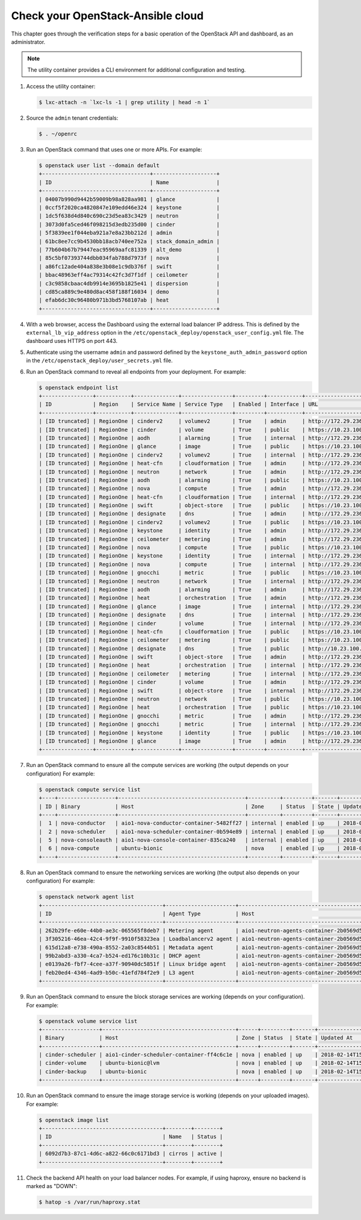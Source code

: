 Check your OpenStack-Ansible cloud
==================================

This chapter goes through the verification steps for a basic operation of
the OpenStack API and dashboard, as an administrator.

.. note::

   The utility container provides a CLI environment for additional
   configuration and testing.

#. Access the utility container:

   .. code::

      $ lxc-attach -n `lxc-ls -1 | grep utility | head -n 1`

#. Source the ``admin`` tenant credentials:

   .. code::

      $ . ~/openrc

#. Run an OpenStack command that uses one or more APIs. For example:

   .. code::

      $ openstack user list --domain default
      +----------------------------------+--------------------+
      | ID                               | Name               |
      +----------------------------------+--------------------+
      | 04007b990d9442b59009b98a828aa981 | glance             |
      | 0ccf5f2020ca4820847e109edd46e324 | keystone           |
      | 1dc5f638d4d840c690c23d5ea83c3429 | neutron            |
      | 3073d0fa5ced46f098215d3edb235d00 | cinder             |
      | 5f3839ee1f044eba921a7e8a23bb212d | admin              |
      | 61bc8ee7cc9b4530bb18acb740ee752a | stack_domain_admin |
      | 77b604b67b79447eac95969aafc81339 | alt_demo           |
      | 85c5bf07393744dbb034fab788d7973f | nova               |
      | a86fc12ade404a838e3b08e1c9db376f | swift              |
      | bbac48963eff4ac79314c42fc3d7f1df | ceilometer         |
      | c3c9858cbaac4db9914e3695b1825e41 | dispersion         |
      | cd85ca889c9e480d8ac458f188f16034 | demo               |
      | efab6dc30c96480b971b3bd5768107ab | heat               |
      +----------------------------------+--------------------+

#. With a web browser, access the Dashboard using the external load
   balancer IP address. This is defined by the ``external_lb_vip_address``
   option in the ``/etc/openstack_deploy/openstack_user_config.yml``
   file. The dashboard uses HTTPS on port 443.

#. Authenticate using the username ``admin`` and password defined by
   the ``keystone_auth_admin_password`` option in the
   ``/etc/openstack_deploy/user_secrets.yml`` file.

#. Run an OpenStack command to reveal all endpoints from your deployment.
   For example:

   .. code::

      $ openstack endpoint list
      +----------------+-----------+--------------+----------------+---------+-----------+---------------------------------------------------+
      | ID             | Region    | Service Name | Service Type   | Enabled | Interface | URL                                               |
      +----------------+-----------+--------------+----------------+---------+-----------+---------------------------------------------------+
      | [ID truncated] | RegionOne | cinderv2     | volumev2       | True    | admin     | http://172.29.236.100:8776/v2/%(project_id)s      |
      | [ID truncated] | RegionOne | cinder       | volume         | True    | public    | https://10.23.100.127:8776/v1/%(project_id)s      |
      | [ID truncated] | RegionOne | aodh         | alarming       | True    | internal  | http://172.29.236.100:8042                        |
      | [ID truncated] | RegionOne | glance       | image          | True    | public    | https://10.23.100.127:9292                        |
      | [ID truncated] | RegionOne | cinderv2     | volumev2       | True    | internal  | http://172.29.236.100:8776/v2/%(project_id)s      |
      | [ID truncated] | RegionOne | heat-cfn     | cloudformation | True    | admin     | http://172.29.236.100:8000/v1                     |
      | [ID truncated] | RegionOne | neutron      | network        | True    | admin     | http://172.29.236.100:9696                        |
      | [ID truncated] | RegionOne | aodh         | alarming       | True    | public    | https://10.23.100.127:8042                        |
      | [ID truncated] | RegionOne | nova         | compute        | True    | admin     | http://172.29.236.100:8774/v2.1/%(project_id)s    |
      | [ID truncated] | RegionOne | heat-cfn     | cloudformation | True    | internal  | http://172.29.236.100:8000/v1                     |
      | [ID truncated] | RegionOne | swift        | object-store   | True    | public    | https://10.23.100.127:8080/v1/AUTH_%(project_id)s |
      | [ID truncated] | RegionOne | designate    | dns            | True    | admin     | http://172.29.236.100:9001                        |
      | [ID truncated] | RegionOne | cinderv2     | volumev2       | True    | public    | https://10.23.100.127:8776/v2/%(project_id)s      |
      | [ID truncated] | RegionOne | keystone     | identity       | True    | admin     | http://172.29.236.100:5000/v3                     |
      | [ID truncated] | RegionOne | ceilometer   | metering       | True    | admin     | http://172.29.236.100:8777/                       |
      | [ID truncated] | RegionOne | nova         | compute        | True    | public    | https://10.23.100.127:8774/v2.1/%(project_id)s    |
      | [ID truncated] | RegionOne | keystone     | identity       | True    | internal  | http://172.29.236.100:5000/v3                     |
      | [ID truncated] | RegionOne | nova         | compute        | True    | internal  | http://172.29.236.100:8774/v2.1/%(project_id)s    |
      | [ID truncated] | RegionOne | gnocchi      | metric         | True    | public    | https://10.23.100.127:8041                        |
      | [ID truncated] | RegionOne | neutron      | network        | True    | internal  | http://172.29.236.100:9696                        |
      | [ID truncated] | RegionOne | aodh         | alarming       | True    | admin     | http://172.29.236.100:8042                        |
      | [ID truncated] | RegionOne | heat         | orchestration  | True    | admin     | http://172.29.236.100:8004/v1/%(project_id)s      |
      | [ID truncated] | RegionOne | glance       | image          | True    | internal  | http://172.29.236.100:9292                        |
      | [ID truncated] | RegionOne | designate    | dns            | True    | internal  | http://172.29.236.100:9001                        |
      | [ID truncated] | RegionOne | cinder       | volume         | True    | internal  | http://172.29.236.100:8776/v1/%(project_id)s      |
      | [ID truncated] | RegionOne | heat-cfn     | cloudformation | True    | public    | https://10.23.100.127:8000/v1                     |
      | [ID truncated] | RegionOne | ceilometer   | metering       | True    | public    | https://10.23.100.127:8777                        |
      | [ID truncated] | RegionOne | designate    | dns            | True    | public    | http://10.23.100.127:9001                         |
      | [ID truncated] | RegionOne | swift        | object-store   | True    | admin     | http://172.29.236.100:8080/v1/AUTH_%(project_id)s |
      | [ID truncated] | RegionOne | heat         | orchestration  | True    | internal  | http://172.29.236.100:8004/v1/%(project_id)s      |
      | [ID truncated] | RegionOne | ceilometer   | metering       | True    | internal  | http://172.29.236.100:8777                        |
      | [ID truncated] | RegionOne | cinder       | volume         | True    | admin     | http://172.29.236.100:8776/v1/%(project_id)s      |
      | [ID truncated] | RegionOne | swift        | object-store   | True    | internal  | http://172.29.236.100:8080/v1/AUTH_%(project_id)s |
      | [ID truncated] | RegionOne | neutron      | network        | True    | public    | https://10.23.100.127:9696                        |
      | [ID truncated] | RegionOne | heat         | orchestration  | True    | public    | https://10.23.100.127:8004/v1/%(project_id)s      |
      | [ID truncated] | RegionOne | gnocchi      | metric         | True    | admin     | http://172.29.236.100:8041                        |
      | [ID truncated] | RegionOne | gnocchi      | metric         | True    | internal  | http://172.29.236.100:8041                        |
      | [ID truncated] | RegionOne | keystone     | identity       | True    | public    | https://10.23.100.127:5000/v3                     |
      | [ID truncated] | RegionOne | glance       | image          | True    | admin     | http://172.29.236.100:9292                        |
      +----------------+-----------+--------------+----------------+---------+-----------+---------------------------------------------------+

#. Run an OpenStack command to ensure all the compute services are
   working (the output depends on your configuration)
   For example:

   .. code::

      $ openstack compute service list
      +----+------------------+----------------------------------------+----------+---------+-------+----------------------------+
      | ID | Binary           | Host                                   | Zone     | Status  | State | Updated At                 |
      +----+------------------+----------------------------------------+----------+---------+-------+----------------------------+
      |  1 | nova-conductor   | aio1-nova-conductor-container-5482ff27 | internal | enabled | up    | 2018-02-14T15:34:42.000000 |
      |  2 | nova-scheduler   | aio1-nova-scheduler-container-0b594e89 | internal | enabled | up    | 2018-02-14T15:34:47.000000 |
      |  5 | nova-consoleauth | aio1-nova-console-container-835ca240   | internal | enabled | up    | 2018-02-14T15:34:47.000000 |
      |  6 | nova-compute     | ubuntu-bionic                          | nova     | enabled | up    | 2018-02-14T15:34:42.000000 |
      +----+------------------+----------------------------------------+----------+---------+-------+----------------------------+

#. Run an OpenStack command to ensure the networking services are
   working (the output also depends on your configuration)
   For example:

   .. code::

      $ openstack network agent list
      +--------------------------------------+----------------------+----------------------------------------+-------------------+-------+-------+---------------------------+
      | ID                                   | Agent Type           | Host                                   | Availability Zone | Alive | State | Binary                    |
      +--------------------------------------+----------------------+----------------------------------------+-------------------+-------+-------+---------------------------+
      | 262b29fe-e60e-44b0-ae3c-065565f8deb7 | Metering agent       | aio1-neutron-agents-container-2b0569d5 | None              | :-)   | UP    | neutron-metering-agent    |
      | 3f305216-46ea-42c4-9f9f-9910f58323ea | Loadbalancerv2 agent | aio1-neutron-agents-container-2b0569d5 | None              | :-)   | UP    | neutron-lbaasv2-agent     |
      | 615d12a8-e738-490a-8552-2a03c8544b51 | Metadata agent       | aio1-neutron-agents-container-2b0569d5 | None              | :-)   | UP    | neutron-metadata-agent    |
      | 99b2abd3-a330-4ca7-b524-ed176c10b31c | DHCP agent           | aio1-neutron-agents-container-2b0569d5 | nova              | :-)   | UP    | neutron-dhcp-agent        |
      | e0139a26-fbf7-4cee-a37f-90940dc5851f | Linux bridge agent   | aio1-neutron-agents-container-2b0569d5 | None              | :-)   | UP    | neutron-linuxbridge-agent |
      | feb20ed4-4346-4ad9-b50c-41efd784f2e9 | L3 agent             | aio1-neutron-agents-container-2b0569d5 | nova              | :-)   | UP    | neutron-l3-agent          |
      +--------------------------------------+----------------------+----------------------------------------+-------------------+-------+-------+---------------------------+


#. Run an OpenStack command to ensure the block storage services are
   working (depends on your configuration).
   For example:

   .. code::

      $ openstack volume service list
      +------------------+------------------------------------------+------+---------+-------+----------------------------+
      | Binary           | Host                                     | Zone | Status  | State | Updated At                 |
      +------------------+------------------------------------------+------+---------+-------+----------------------------+
      | cinder-scheduler | aio1-cinder-scheduler-container-ff4c6c1e | nova | enabled | up    | 2018-02-14T15:37:21.000000 |
      | cinder-volume    | ubuntu-bionic@lvm                        | nova | enabled | up    | 2018-02-14T15:37:25.000000 |
      | cinder-backup    | ubuntu-bionic                            | nova | enabled | up    | 2018-02-14T15:37:21.000000 |
      +------------------+------------------------------------------+------+---------+-------+----------------------------+

#. Run an OpenStack command to ensure the image storage service is
   working (depends on your uploaded images).
   For example:

   .. code::

      $ openstack image list
      +--------------------------------------+--------+--------+
      | ID                                   | Name   | Status |
      +--------------------------------------+--------+--------+
      | 6092d7b3-87c1-4d6c-a822-66c0c6171bd3 | cirros | active |
      +--------------------------------------+--------+--------+

#. Check the backend API health on your load balancer nodes.
   For example, if using haproxy, ensure no backend is marked
   as "DOWN":

   .. code ::

      $ hatop -s /var/run/haproxy.stat
